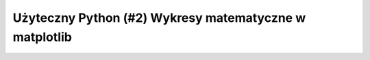 Użyteczny Python (\#2) Wykresy matematyczne w matplotlib
========================================================

.. raw:: html

   <iframe width="560" height="315" src="https://www.youtube.com/embed/4S_qcW3qn1U?si=VQYVWHXsGnrHnej3" title="YouTube video player" frameborder="0" allow="accelerometer; autoplay; clipboard-write; encrypted-media; gyroscope; picture-in-picture; web-share" allowfullscreen></iframe>